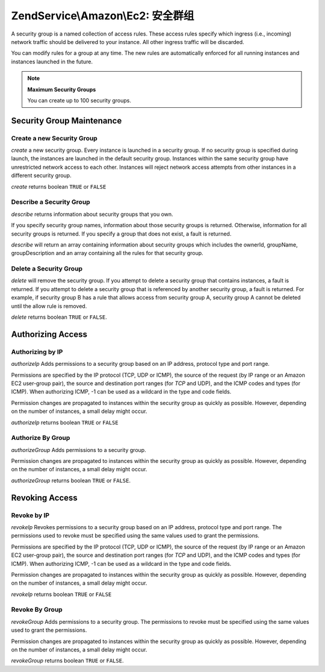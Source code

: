 .. _zendservice.amazon.ec2.securitygroups:

ZendService\\Amazon\\Ec2: 安全群组
=========================================

A security group is a named collection of access rules. These access rules specify which ingress (i.e., incoming)
network traffic should be delivered to your instance. All other ingress traffic will be discarded.

You can modify rules for a group at any time. The new rules are automatically enforced for all running instances
and instances launched in the future.

.. note::

   **Maximum Security Groups**

   You can create up to 100 security groups.

.. _zendservice.amazon.ec2.securitygroups.maintenance:

Security Group Maintenance
--------------------------

.. _zendservice.amazon.ec2.securitygroups.maintenance.create:

Create a new Security Group
^^^^^^^^^^^^^^^^^^^^^^^^^^^

*create* a new security group. Every instance is launched in a security group. If no security group is specified
during launch, the instances are launched in the default security group. Instances within the same security group
have unrestricted network access to each other. Instances will reject network access attempts from other instances
in a different security group.

*create* returns boolean ``TRUE`` or ``FALSE``

.. code-block:: php
   :linenos:

   $ec2_sg = new ZendService\Amazon\Ec2\Securitygroups('aws_key',
                                                        'aws_secret_key');
   $return = $ec2_sg->create('mygroup', 'my group description');

.. _zendservice.amazon.ec2.securitygroups.maintenance.describe:

Describe a Security Group
^^^^^^^^^^^^^^^^^^^^^^^^^

*describe* returns information about security groups that you own.

If you specify security group names, information about those security groups is returned. Otherwise, information
for all security groups is returned. If you specify a group that does not exist, a fault is returned.

*describe* will return an array containing information about security groups which includes the ownerId, groupName,
groupDescription and an array containing all the rules for that security group.

.. code-block:: php
   :linenos:

   $ec2_sg = new ZendService\Amazon\Ec2\Securitygroups('aws_key',
                                                        'aws_secret_key');
   $return = $ec2_sg->describe('mygroup');

.. _zendservice.amazon.ec2.securitygroups.maintenance.delete:

Delete a Security Group
^^^^^^^^^^^^^^^^^^^^^^^

*delete* will remove the security group. If you attempt to delete a security group that contains instances, a fault
is returned. If you attempt to delete a security group that is referenced by another security group, a fault is
returned. For example, if security group B has a rule that allows access from security group A, security group A
cannot be deleted until the allow rule is removed.

*delete* returns boolean ``TRUE`` or ``FALSE``.

.. code-block:: php
   :linenos:

   $ec2_sg = new ZendService\Amazon\Ec2\Securitygroups('aws_key',
                                                        'aws_secret_key');
   $return = $ec2_sg->delete('mygroup');

.. _zendservice.amazon.ec2.securitygroups.authorize:

Authorizing Access
------------------

.. _zendservice.amazon.ec2.securitygroups.authorize.ip:

Authorizing by IP
^^^^^^^^^^^^^^^^^

*authorizeIp* Adds permissions to a security group based on an IP address, protocol type and port range.

Permissions are specified by the IP protocol (TCP, UDP or ICMP), the source of the request (by IP range or an
Amazon EC2 user-group pair), the source and destination port ranges (for *TCP* and UDP), and the ICMP codes and
types (for ICMP). When authorizing ICMP, -1 can be used as a wildcard in the type and code fields.

Permission changes are propagated to instances within the security group as quickly as possible. However, depending
on the number of instances, a small delay might occur.

*authorizeIp* returns boolean ``TRUE`` or ``FALSE``

.. code-block:: php
   :linenos:

   $ec2_sg = new ZendService\Amazon\Ec2\Securitygroups('aws_key',
                                                        'aws_secret_key');
   $return = $ec2_sg->authorizeIp('mygroup',
                                   'protocol',
                                   'fromPort',
                                   'toPort',
                                   'ipRange');

.. _zendservice.amazon.ec2.securitygroups.authorize.group:

Authorize By Group
^^^^^^^^^^^^^^^^^^

*authorizeGroup* Adds permissions to a security group.

Permission changes are propagated to instances within the security group as quickly as possible. However, depending
on the number of instances, a small delay might occur.

*authorizeGroup* returns boolean ``TRUE`` or ``FALSE``.

.. code-block:: php
   :linenos:

   $ec2_sg = new ZendService\Amazon\Ec2\Securitygroups('aws_key',
                                                        'aws_secret_key');
   $return = $ec2_sg->authorizeGroup('mygroup', 'securityGroupName', 'ownerId');

.. _zendservice.amazon.ec2.securitygroups.revoke:

Revoking Access
---------------

.. _zendservice.amazon.ec2.securitygroups.revoke.ip:

Revoke by IP
^^^^^^^^^^^^

*revokeIp* Revokes permissions to a security group based on an IP address, protocol type and port range. The
permissions used to revoke must be specified using the same values used to grant the permissions.

Permissions are specified by the IP protocol (TCP, UDP or ICMP), the source of the request (by IP range or an
Amazon EC2 user-group pair), the source and destination port ranges (for *TCP* and UDP), and the ICMP codes and
types (for ICMP). When authorizing ICMP, -1 can be used as a wildcard in the type and code fields.

Permission changes are propagated to instances within the security group as quickly as possible. However, depending
on the number of instances, a small delay might occur.

*revokeIp* returns boolean ``TRUE`` or ``FALSE``

.. code-block:: php
   :linenos:

   $ec2_sg = new ZendService\Amazon\Ec2\Securitygroups('aws_key',
                                                        'aws_secret_key');
   $return = $ec2_sg->revokeIp('mygroup',
                                'protocol',
                                'fromPort',
                                'toPort',
                                'ipRange');

.. _zendservice.amazon.ec2.securitygroups.revoke.group:

Revoke By Group
^^^^^^^^^^^^^^^

*revokeGroup* Adds permissions to a security group. The permissions to revoke must be specified using the same
values used to grant the permissions.

Permission changes are propagated to instances within the security group as quickly as possible. However, depending
on the number of instances, a small delay might occur.

*revokeGroup* returns boolean ``TRUE`` or ``FALSE``.

.. code-block:: php
   :linenos:

   $ec2_sg = new ZendService\Amazon\Ec2\Securitygroups('aws_key',
                                                        'aws_secret_key');
   $return = $ec2_sg->revokeGroup('mygroup', 'securityGroupName', 'ownerId');


